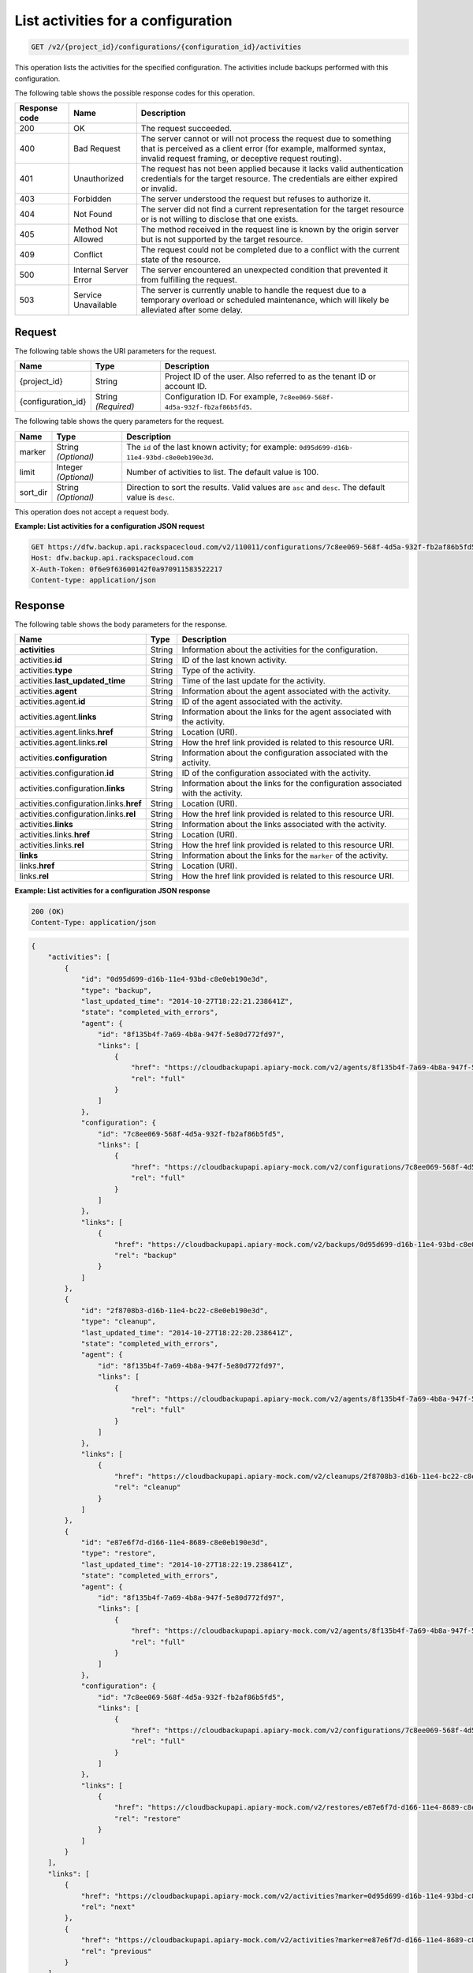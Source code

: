 
.. _get-list-activities-for-a-configuration:

List activities for a configuration
^^^^^^^^^^^^^^^^^^^^^^^^^^^^^^^^^^^^^^^^^^^^^^^^^^^^^^^^^^^^^^^^^^^^^^^^^^^^^^^^

.. code::

    GET /v2/{project_id}/configurations/{configuration_id}/activities

This operation lists the activities for the specified configuration. The activities include backups performed with this configuration.



The following table shows the possible response codes for this operation.


+---------------+-----------------+-----------------------------------------------------------+
|Response code  |Name             |Description                                                |
+===============+=================+===========================================================+
|200            | OK              | The request succeeded.                                    |
+---------------+-----------------+-----------------------------------------------------------+
|400            | Bad Request     | The server cannot or will not process the request         |
|               |                 | due to something that is perceived as a client error      |
|               |                 | (for example, malformed syntax, invalid request framing,  |
|               |                 | or deceptive request routing).                            |
+---------------+-----------------+-----------------------------------------------------------+
|401            | Unauthorized    | The request has not been applied because it lacks         |
|               |                 | valid authentication credentials for the target           |
|               |                 | resource. The credentials are either expired or invalid.  |
+---------------+-----------------+-----------------------------------------------------------+
|403            | Forbidden       | The server understood the request but refuses             |
|               |                 | to authorize it.                                          |
+---------------+-----------------+-----------------------------------------------------------+
|404            | Not Found       | The server did not find a current representation          |
|               |                 | for the target resource or is not willing to              |
|               |                 | disclose that one exists.                                 |
+---------------+-----------------+-----------------------------------------------------------+
|405            | Method Not      | The method received in the request line is                |
|               | Allowed         | known by the origin server but is not supported by        |
|               |                 | the target resource.                                      |
+---------------+-----------------+-----------------------------------------------------------+
|409            | Conflict        | The request could not be completed due to a conflict with |
|               |                 | the current state of the resource.                        |
+---------------+-----------------+-----------------------------------------------------------+
|500            | Internal Server | The server encountered an unexpected condition            |
|               | Error           | that prevented it from fulfilling the request.            |
+---------------+-----------------+-----------------------------------------------------------+
|503            | Service         | The server is currently unable to handle the request      |
|               | Unavailable     | due to a temporary overload or scheduled maintenance,     |
|               |                 | which will likely be alleviated after some delay.         |
+---------------+-----------------+-----------------------------------------------------------+




Request
""""""""""""""""




The following table shows the URI parameters for the request.

+--------------------------+-------------------------+-------------------------+
|Name                      |Type                     |Description              |
+==========================+=========================+=========================+
|{project_id}              |String                   |Project ID of the user.  |
|                          |                         |Also referred to as the  |
|                          |                         |tenant ID or account ID. |
+--------------------------+-------------------------+-------------------------+
|{configuration_id}        |String *(Required)*      |Configuration ID. For    |
|                          |                         |example, ``7c8ee069-568f-|
|                          |                         |4d5a-932f-fb2af86b5fd5``.|
+--------------------------+-------------------------+-------------------------+



The following table shows the query parameters for the request.

+--------------------------+-------------------------+-------------------------+
|Name                      |Type                     |Description              |
+==========================+=========================+=========================+
|marker                    |String *(Optional)*      |The ``id`` of the last   |
|                          |                         |known activity; for      |
|                          |                         |example: ``0d95d699-d16b-|
|                          |                         |11e4-93bd-c8e0eb190e3d``.|
+--------------------------+-------------------------+-------------------------+
|limit                     |Integer *(Optional)*     |Number of activities to  |
|                          |                         |list. The default value  |
|                          |                         |is 100.                  |
+--------------------------+-------------------------+-------------------------+
|sort_dir                  |String *(Optional)*      |Direction to sort the    |
|                          |                         |results. Valid values    |
|                          |                         |are ``asc`` and          |
|                          |                         |``desc``. The default    |
|                          |                         |value is ``desc``.       |
+--------------------------+-------------------------+-------------------------+




This operation does not accept a request body.




**Example: List activities for a configuration JSON request**


.. code::

   GET https://dfw.backup.api.rackspacecloud.com/v2/110011/configurations/7c8ee069-568f-4d5a-932f-fb2af86b5fd5/activities?marker=0d95d699-d16b-11e4-93bd-c8e0eb190e3d&limit=100&sort_dir=asc HTTP/1.1
   Host: dfw.backup.api.rackspacecloud.com
   X-Auth-Token: 0f6e9f63600142f0a970911583522217
   Content-type: application/json





Response
""""""""""""""""





The following table shows the body parameters for the response.

+----------------------------------+---------------------+---------------------+
|Name                              |Type                 |Description          |
+==================================+=====================+=====================+
|\ **activities**                  |String               |Information about    |
|                                  |                     |the activities for   |
|                                  |                     |the configuration.   |
+----------------------------------+---------------------+---------------------+
|activities.\ **id**               |String               |ID of the last known |
|                                  |                     |activity.            |
+----------------------------------+---------------------+---------------------+
|activities.\ **type**             |String               |Type of the activity.|
+----------------------------------+---------------------+---------------------+
|activities.\ **last_updated_time**|String               |Time of the last     |
|                                  |                     |update for the       |
|                                  |                     |activity.            |
+----------------------------------+---------------------+---------------------+
|activities.\ **agent**            |String               |Information about    |
|                                  |                     |the agent associated |
|                                  |                     |with the activity.   |
+----------------------------------+---------------------+---------------------+
|activities.agent.\ **id**         |String               |ID of the agent      |
|                                  |                     |associated with the  |
|                                  |                     |activity.            |
+----------------------------------+---------------------+---------------------+
|activities.agent.\ **links**      |String               |Information about    |
|                                  |                     |the links for the    |
|                                  |                     |agent associated     |
|                                  |                     |with the activity.   |
+----------------------------------+---------------------+---------------------+
|activities.agent.links.\ **href** |String               |Location (URI).      |
+----------------------------------+---------------------+---------------------+
|activities.agent.links.\ **rel**  |String               |How the href link    |
|                                  |                     |provided is related  |
|                                  |                     |to this resource URI.|
+----------------------------------+---------------------+---------------------+
|activities.\ **configuration**    |String               |Information about    |
|                                  |                     |the configuration    |
|                                  |                     |associated with the  |
|                                  |                     |activity.            |
+----------------------------------+---------------------+---------------------+
|activities.configuration.\ **id** |String               |ID of the            |
|                                  |                     |configuration        |
|                                  |                     |associated with the  |
|                                  |                     |activity.            |
+----------------------------------+---------------------+---------------------+
|activities.configuration.\        |String               |Information about    |
|**links**                         |                     |the links for the    |
|                                  |                     |configuration        |
|                                  |                     |associated with the  |
|                                  |                     |activity.            |
+----------------------------------+---------------------+---------------------+
|activities.configuration.links.\  |String               |Location (URI).      |
|**href**                          |                     |                     |
+----------------------------------+---------------------+---------------------+
|activities.configuration.links.\  |String               |How the href link    |
|**rel**                           |                     |provided is related  |
|                                  |                     |to this resource URI.|
+----------------------------------+---------------------+---------------------+
|activities.\ **links**            |String               |Information about    |
|                                  |                     |the links associated |
|                                  |                     |with the activity.   |
+----------------------------------+---------------------+---------------------+
|activities.links.\ **href**       |String               |Location (URI).      |
+----------------------------------+---------------------+---------------------+
|activities.links.\ **rel**        |String               |How the href link    |
|                                  |                     |provided is related  |
|                                  |                     |to this resource URI.|
+----------------------------------+---------------------+---------------------+
|\ **links**                       |String               |Information about    |
|                                  |                     |the links for the    |
|                                  |                     |``marker`` of the    |
|                                  |                     |activity.            |
+----------------------------------+---------------------+---------------------+
|links.\ **href**                  |String               |Location (URI).      |
+----------------------------------+---------------------+---------------------+
|links.\ **rel**                   |String               |How the href link    |
|                                  |                     |provided is related  |
|                                  |                     |to this resource URI.|
+----------------------------------+---------------------+---------------------+







**Example: List activities for a configuration JSON response**


.. code::

   200 (OK)
   Content-Type: application/json


.. code::

   {
       "activities": [
           {
               "id": "0d95d699-d16b-11e4-93bd-c8e0eb190e3d",
               "type": "backup",
               "last_updated_time": "2014-10-27T18:22:21.238641Z",
               "state": "completed_with_errors",
               "agent": {
                   "id": "8f135b4f-7a69-4b8a-947f-5e80d772fd97",
                   "links": [
                       {
                           "href": "https://cloudbackupapi.apiary-mock.com/v2/agents/8f135b4f-7a69-4b8a-947f-5e80d772fd97",
                           "rel": "full"
                       }
                   ]
               },
               "configuration": {
                   "id": "7c8ee069-568f-4d5a-932f-fb2af86b5fd5",
                   "links": [
                       {
                           "href": "https://cloudbackupapi.apiary-mock.com/v2/configurations/7c8ee069-568f-4d5a-932f-fb2af86b5fd5",
                           "rel": "full"
                       }
                   ]
               },
               "links": [
                   {
                       "href": "https://cloudbackupapi.apiary-mock.com/v2/backups/0d95d699-d16b-11e4-93bd-c8e0eb190e3d",
                       "rel": "backup"
                   }
               ]
           },
           {
               "id": "2f8708b3-d16b-11e4-bc22-c8e0eb190e3d",
               "type": "cleanup",
               "last_updated_time": "2014-10-27T18:22:20.238641Z",
               "state": "completed_with_errors",
               "agent": {
                   "id": "8f135b4f-7a69-4b8a-947f-5e80d772fd97",
                   "links": [
                       {
                           "href": "https://cloudbackupapi.apiary-mock.com/v2/agents/8f135b4f-7a69-4b8a-947f-5e80d772fd97",
                           "rel": "full"
                       }
                   ]
               },
               "links": [
                   {
                       "href": "https://cloudbackupapi.apiary-mock.com/v2/cleanups/2f8708b3-d16b-11e4-bc22-c8e0eb190e3d",
                       "rel": "cleanup"
                   }
               ]
           },
           {
               "id": "e87e6f7d-d166-11e4-8689-c8e0eb190e3d",
               "type": "restore",
               "last_updated_time": "2014-10-27T18:22:19.238641Z",
               "state": "completed_with_errors",
               "agent": {
                   "id": "8f135b4f-7a69-4b8a-947f-5e80d772fd97",
                   "links": [
                       {
                           "href": "https://cloudbackupapi.apiary-mock.com/v2/agents/8f135b4f-7a69-4b8a-947f-5e80d772fd97",
                           "rel": "full"
                       }
                   ]
               },
               "configuration": {
                   "id": "7c8ee069-568f-4d5a-932f-fb2af86b5fd5",
                   "links": [
                       {
                           "href": "https://cloudbackupapi.apiary-mock.com/v2/configurations/7c8ee069-568f-4d5a-932f-fb2af86b5fd5",
                           "rel": "full"
                       }
                   ]
               },
               "links": [
                   {
                       "href": "https://cloudbackupapi.apiary-mock.com/v2/restores/e87e6f7d-d166-11e4-8689-c8e0eb190e3d",
                       "rel": "restore"
                   }
               ]
           }
       ],
       "links": [
           {
               "href": "https://cloudbackupapi.apiary-mock.com/v2/activities?marker=0d95d699-d16b-11e4-93bd-c8e0eb190e3d",
               "rel": "next"
           },
           {
               "href": "https://cloudbackupapi.apiary-mock.com/v2/activities?marker=e87e6f7d-d166-11e4-8689-c8e0eb190e3d&sort_dir=asc",
               "rel": "previous"
           }
       ]
   }




